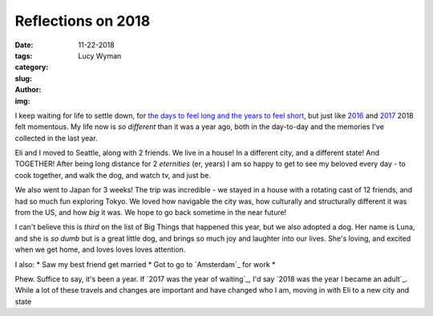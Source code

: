 Reflections on 2018
===================
:date: 11-22-2018
:tags: 
:category:
:slug: 
:author: Lucy Wyman
:img:

I keep waiting for life to settle down, for `the days to feel long and
the years to feel short`_, but just like `2016`_ and `2017`_ 2018 felt
momentous. My life now is *so different* than it was a year ago, both
in the day-to-day and the memories I've collected in the last year.

.. _the days to feel long and the years to feel short:
.. _2016:
.. _2017:

Eli and I moved to Seattle, along with 2 friends. We live in a house!
In a different city, and a different state! And TOGETHER! After being
long distance for 2 *eternities* (er, years) I am so happy to get to
see my beloved every day - to cook together, and walk the dog, and
watch tv, and just be.

We also went to Japan for 3 weeks! The trip was incredible - we stayed
in a house with a rotating cast of 12 friends, and had so much fun
exploring Tokyo. We loved how navigable the city was, how culturally
and structurally different it was from the US, and how *big* it was.
We hope to go back sometime in the near future!

I can't believe this is *third* on the list of Big Things that
happened this year, but we also adopted a dog. Her name is Luna, and
she is *so dumb* but is a great little dog, and brings so much joy and
laughter into our lives. She's loving, and excited when we get home,
and loves loves loves attention. 

I also:
* Saw my best friend get married
* Got to go to `Amsterdam`_ for work
* 

Phew. Suffice to say, it's been a year. If `2017 was the year of
waiting`_, I'd say `2018 was the year I became an adult`_. While a lot
of these travels and changes are important and have changed who I am,
moving in with Eli to a new city and state

